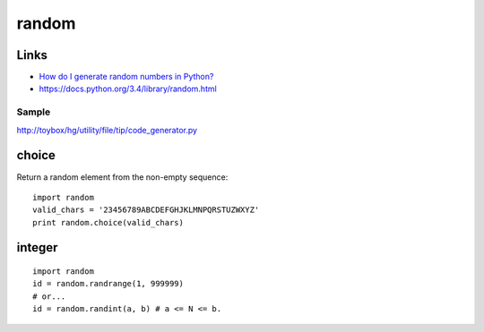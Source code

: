random
******

Links
=====

- `How do I generate random numbers in Python?`_
- https://docs.python.org/3.4/library/random.html

Sample
------

http://toybox/hg/utility/file/tip/code_generator.py

choice
======

Return a random element from the non-empty sequence::

  import random
  valid_chars = '23456789ABCDEFGHJKLMNPQRSTUZWXYZ'
  print random.choice(valid_chars)

integer
=======

::

  import random
  id = random.randrange(1, 999999)
  # or...
  id = random.randint(a, b) # a <= N <= b.


.. _`How do I generate random numbers in Python?`: http://effbot.org/pyfaq/how-do-i-generate-random-numbers-in-python.htm

